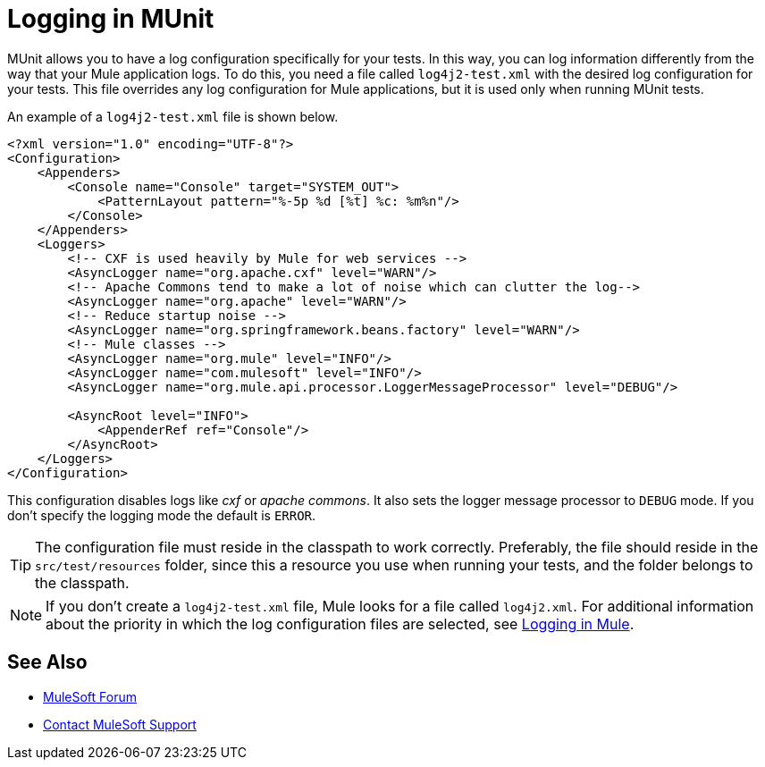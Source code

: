 = Logging in MUnit
:version-info: 2.0 and later
:keywords: munit, testing, unit testing, log, logging

MUnit allows you to have a log configuration specifically for your tests. In this way, you can log information differently from the way that your Mule application logs. To do this, you need a file called `log4j2-test.xml` with the desired log configuration for your tests. This file overrides any log configuration for Mule applications, but it is used only when running MUnit tests.

An example of a `log4j2-test.xml` file is shown below.

[source,xml,linenums]
----
<?xml version="1.0" encoding="UTF-8"?>
<Configuration>
    <Appenders>
        <Console name="Console" target="SYSTEM_OUT">
            <PatternLayout pattern="%-5p %d [%t] %c: %m%n"/>
        </Console>
    </Appenders>
    <Loggers>
        <!-- CXF is used heavily by Mule for web services -->
        <AsyncLogger name="org.apache.cxf" level="WARN"/>
        <!-- Apache Commons tend to make a lot of noise which can clutter the log-->
        <AsyncLogger name="org.apache" level="WARN"/>
        <!-- Reduce startup noise -->
        <AsyncLogger name="org.springframework.beans.factory" level="WARN"/>
        <!-- Mule classes -->
        <AsyncLogger name="org.mule" level="INFO"/>
        <AsyncLogger name="com.mulesoft" level="INFO"/>
        <AsyncLogger name="org.mule.api.processor.LoggerMessageProcessor" level="DEBUG"/>

        <AsyncRoot level="INFO">
            <AppenderRef ref="Console"/>
        </AsyncRoot>
    </Loggers>
</Configuration>
----

This configuration disables logs like _cxf_ or _apache commons_. It also sets the logger message processor to `DEBUG` mode. If you don't specify the logging mode the default is `ERROR`.

TIP: The configuration file must reside in the classpath to work correctly. Preferably, the file should reside in the `src/test/resources` folder, since this a resource you use when running your tests, and the folder belongs to the classpath.

NOTE: If you don't create a `log4j2-test.xml` file, Mule looks for a file called `log4j2.xml`. For additional information about the priority in which the log configuration files are selected, see link:/mule-user-guide/v/3.7/logging-in-mule[Logging in Mule].

== See Also

* https://forums.mulesoft.com[MuleSoft Forum]
* https://support.mulesoft.com[Contact MuleSoft Support]
